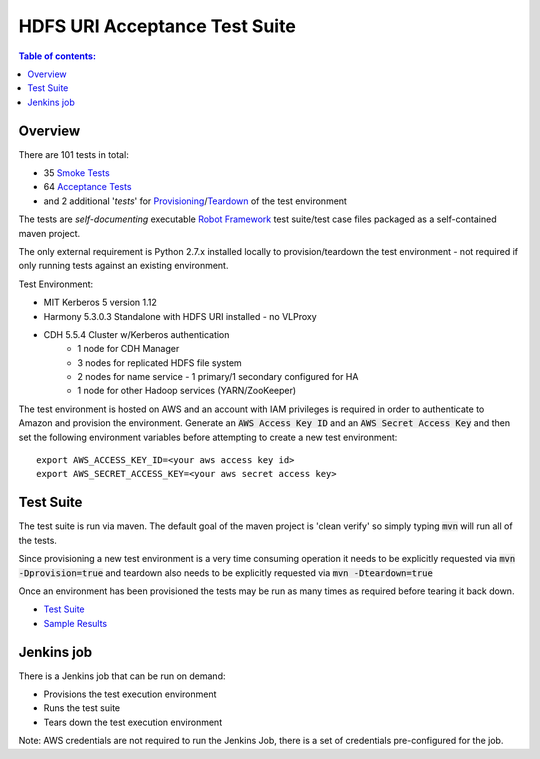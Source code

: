 .. default-role:: code

==============================
HDFS URI Acceptance Test Suite
==============================

.. contents:: Table of contents:
   :local:
   :depth: 2

Overview
========

There are 101 tests in total:


* 35 `Smoke Tests <src/test/robotframework/tests/10__smoke/README.rst>`_
* 64 `Acceptance Tests <src/test/robotframework/tests/20__acceptance/README.rst>`_
* and 2 additional '*tests*' for `Provisioning <src/test/robotframework/tests/00__provision.rst>`_/`Teardown <src/test/robotframework/tests/99__teardown.rst>`_ of the test environment

The tests are *self-documenting* executable `Robot Framework <http://robotframework.org/>`_ test suite/test case files packaged as a self-contained maven project.

The only external requirement is Python 2.7.x installed locally to provision/teardown the test environment - not required if only running tests against an existing environment.

Test Environment:

* MIT Kerberos 5 version 1.12
* Harmony 5.3.0.3 Standalone with HDFS URI installed - no VLProxy
* CDH 5.5.4 Cluster w/Kerberos authentication
    * 1 node for CDH Manager
    * 3 nodes for replicated HDFS file system
    * 2 nodes for name service - 1 primary/1 secondary configured for HA
    * 1 node for other Hadoop services (YARN/ZooKeeper)

.. image:: docs/images/diagram.png
   :align: center
   :alt: Test Environment
   
The test environment is hosted on AWS and an account with IAM privileges is required in order to authenticate to Amazon and provision the environment. Generate an `AWS Access Key ID` and an `AWS Secret Access Key` and then set the following environment variables before attempting to create a new test environment::

    export AWS_ACCESS_KEY_ID=<your aws access key id>
    export AWS_SECRET_ACCESS_KEY=<your aws secret access key>

Test Suite
==========

The test suite is run via maven. The default goal of the maven project is 'clean verify' so simply typing `mvn`
will run all of the tests.

Since provisioning a new test environment is a very time consuming operation it needs to be explicitly requested
via `mvn -Dprovision=true` and teardown also needs to be explicitly requested via `mvn -Dteardown=true`

Once an environment has been provisioned the tests may be run as many times as required before tearing
it back down.

* `Test Suite <src/test/robotframework/tests/README.rst>`_
* `Sample Results <http://cleo-sample-test-report.s3-website-us-west-1.amazonaws.com/report.html>`_

Jenkins job
===========

There is a Jenkins job that can be run on demand:

* Provisions the test execution environment
* Runs the test suite
* Tears down the test execution environment

Note: AWS credentials are not required to run the Jenkins Job, there is a set of credentials pre-configured for the job.
